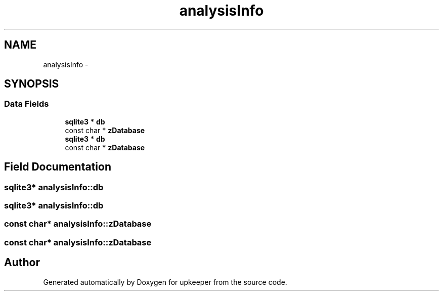 .TH "analysisInfo" 3 "20 Jul 2011" "Version 1" "upkeeper" \" -*- nroff -*-
.ad l
.nh
.SH NAME
analysisInfo \- 
.SH SYNOPSIS
.br
.PP
.SS "Data Fields"

.in +1c
.ti -1c
.RI "\fBsqlite3\fP * \fBdb\fP"
.br
.ti -1c
.RI "const char * \fBzDatabase\fP"
.br
.ti -1c
.RI "\fBsqlite3\fP * \fBdb\fP"
.br
.ti -1c
.RI "const char * \fBzDatabase\fP"
.br
.in -1c
.SH "Field Documentation"
.PP 
.SS "\fBsqlite3\fP* \fBanalysisInfo::db\fP"
.PP
.SS "\fBsqlite3\fP* \fBanalysisInfo::db\fP"
.PP
.SS "const char* \fBanalysisInfo::zDatabase\fP"
.PP
.SS "const char* \fBanalysisInfo::zDatabase\fP"
.PP


.SH "Author"
.PP 
Generated automatically by Doxygen for upkeeper from the source code.
